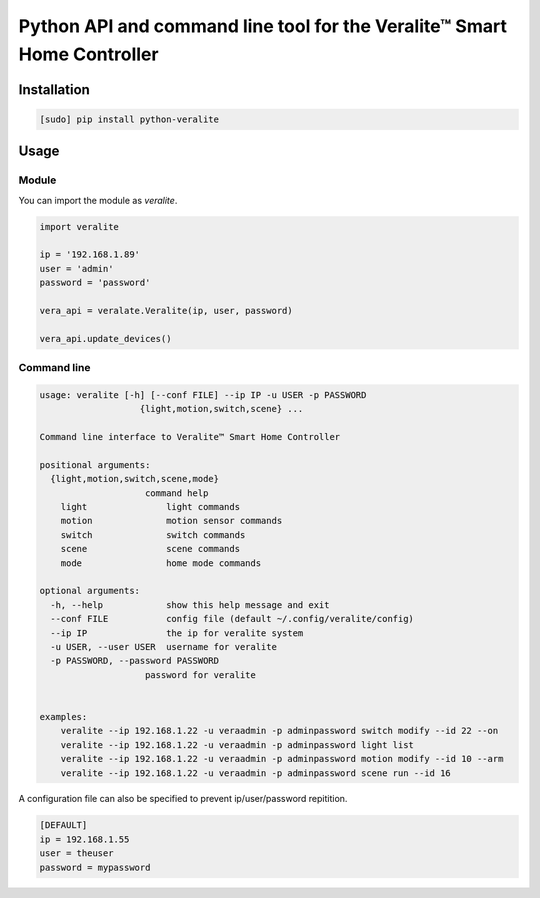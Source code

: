========================================================================
Python API and command line tool for the Veralite™ Smart Home Controller
========================================================================

.. image:: https://img.shields.io/pypi/v/python-veralite.svg
   :target: https://pypi.python.org/pypi/python-veralite
   :alt: PyPI Version

.. image:: https://travis-ci.org/zgreatone/python-veralite.svg?branch=master
   :target: https://travis-ci.org/zgreatone/python-veralite
   :alt: Build Status

.. image:: https://img.shields.io/pypi/dm/python-veralite.svg
   :target: https://pypi.python.org/pypi/python-veralite
   :alt: PyPI Monthly downloads

.. image:: https://img.shields.io/codecov/c/github/zgreatone/python-veralite/master.svg
   :target: http://codecov.io/github/zgreatone/python-veralite?branch=master
   :alt: Coverage report

Installation
============

.. code-block:: bash

    [sudo] pip install python-veralite


Usage
=====

Module
------

You can import the module as `veralite`.

.. code-block:: python

    import veralite

    ip = '192.168.1.89'
    user = 'admin'
    password = 'password'

    vera_api = veralate.Veralite(ip, user, password)

    vera_api.update_devices()


Command line
------------

.. code-block:: bash

    usage: veralite [-h] [--conf FILE] --ip IP -u USER -p PASSWORD
                       {light,motion,switch,scene} ...

    Command line interface to Veralite™ Smart Home Controller

    positional arguments:
      {light,motion,switch,scene,mode}
                        command help
        light               light commands
        motion              motion sensor commands
        switch              switch commands
        scene               scene commands
        mode                home mode commands

    optional arguments:
      -h, --help            show this help message and exit
      --conf FILE           config file (default ~/.config/veralite/config)
      --ip IP               the ip for veralite system
      -u USER, --user USER  username for veralite
      -p PASSWORD, --password PASSWORD
                        password for veralite


    examples:
        veralite --ip 192.168.1.22 -u veraadmin -p adminpassword switch modify --id 22 --on
        veralite --ip 192.168.1.22 -u veraadmin -p adminpassword light list
        veralite --ip 192.168.1.22 -u veraadmin -p adminpassword motion modify --id 10 --arm
        veralite --ip 192.168.1.22 -u veraadmin -p adminpassword scene run --id 16


A configuration file can also be specified to prevent ip/user/password repitition.


.. code-block:: ini

    [DEFAULT]
    ip = 192.168.1.55
    user = theuser
    password = mypassword

